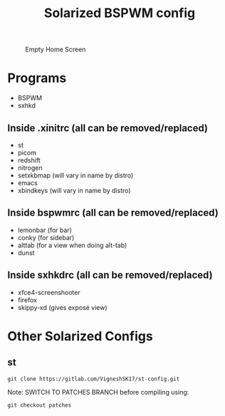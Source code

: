 #+TITLE: Solarized BSPWM config

#+CAPTION: Empty Home Screen
[[./Images/home-screen.png]]

* Programs
- BSPWM
- sxhkd
** Inside .xinitrc (all can be removed/replaced)
- st
- picom
- redshift
- nitrogen
- setxkbmap (will vary in name by distro)
- emacs
- xbindkeys (will vary in name by distro)
** Inside bspwmrc (all can be removed/replaced)
- lemonbar (for bar) 
- conky (for sidebar)
- alttab (for a view when doing alt-tab)
- dunst 
** Inside sxhkdrc (all can be removed/replaced)
- xfce4-screenshooter
- firefox
- skippy-xd (gives exposé view)
* Other Solarized Configs
** st
#+BEGIN_SRC
git clone https://gitlab.com/VigneshSK17/st-config.git
#+END_SRC
Note: SWITCH TO PATCHES BRANCH before compiling using:
#+BEGIN_SRC
git checkout patches
#+END_SRC

